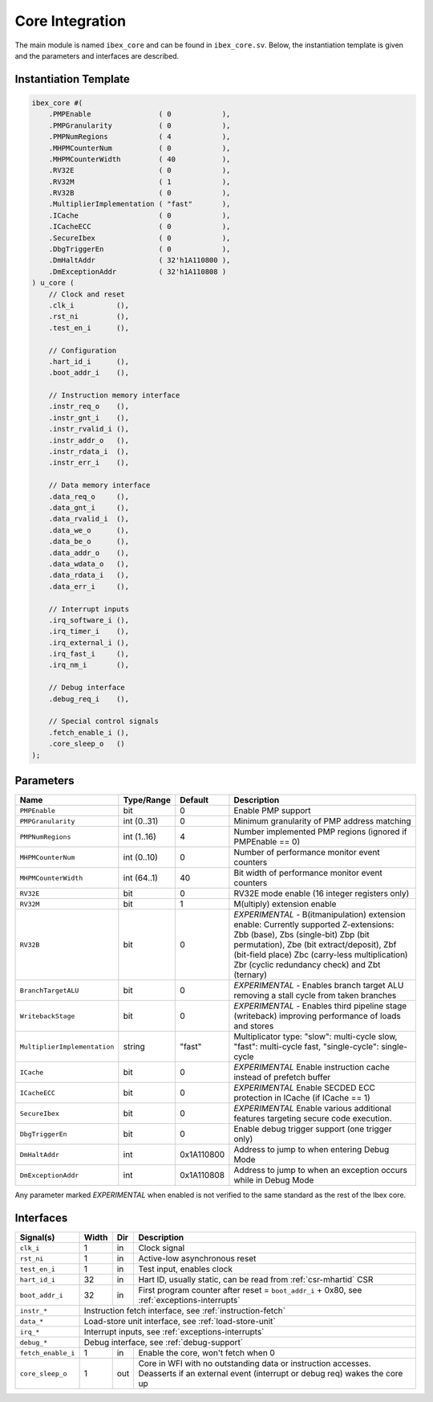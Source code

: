 .. _core-integration:

Core Integration
================

The main module is named ``ibex_core`` and can be found in ``ibex_core.sv``.
Below, the instantiation template is given and the parameters and interfaces are described.

Instantiation Template
----------------------

.. code-block:: verilog

  ibex_core #(
      .PMPEnable                ( 0            ),
      .PMPGranularity           ( 0            ),
      .PMPNumRegions            ( 4            ),
      .MHPMCounterNum           ( 0            ),
      .MHPMCounterWidth         ( 40           ),
      .RV32E                    ( 0            ),
      .RV32M                    ( 1            ),
      .RV32B                    ( 0            ),
      .MultiplierImplementation ( "fast"       ),
      .ICache                   ( 0            ),
      .ICacheECC                ( 0            ),
      .SecureIbex               ( 0            ),
      .DbgTriggerEn             ( 0            ),
      .DmHaltAddr               ( 32'h1A110800 ),
      .DmExceptionAddr          ( 32'h1A110808 )
  ) u_core (
      // Clock and reset
      .clk_i          (),
      .rst_ni         (),
      .test_en_i      (),

      // Configuration
      .hart_id_i      (),
      .boot_addr_i    (),

      // Instruction memory interface
      .instr_req_o    (),
      .instr_gnt_i    (),
      .instr_rvalid_i (),
      .instr_addr_o   (),
      .instr_rdata_i  (),
      .instr_err_i    (),

      // Data memory interface
      .data_req_o     (),
      .data_gnt_i     (),
      .data_rvalid_i  (),
      .data_we_o      (),
      .data_be_o      (),
      .data_addr_o    (),
      .data_wdata_o   (),
      .data_rdata_i   (),
      .data_err_i     (),

      // Interrupt inputs
      .irq_software_i (),
      .irq_timer_i    (),
      .irq_external_i (),
      .irq_fast_i     (),
      .irq_nm_i       (),

      // Debug interface
      .debug_req_i    (),

      // Special control signals
      .fetch_enable_i (),
      .core_sleep_o   ()
  );

Parameters
----------

+------------------------------+-------------+------------+-----------------------------------------------------------------+
| Name                         | Type/Range  | Default    | Description                                                     |
+==============================+=============+============+=================================================================+
| ``PMPEnable``                | bit         | 0          | Enable PMP support                                              |
+------------------------------+-------------+------------+-----------------------------------------------------------------+
| ``PMPGranularity``           | int (0..31) | 0          | Minimum granularity of PMP address matching                     |
+------------------------------+-------------+------------+-----------------------------------------------------------------+
| ``PMPNumRegions``            | int (1..16) | 4          | Number implemented PMP regions (ignored if PMPEnable == 0)      |
+------------------------------+-------------+------------+-----------------------------------------------------------------+
| ``MHPMCounterNum``           | int (0..10) | 0          | Number of performance monitor event counters                    |
+------------------------------+-------------+------------+-----------------------------------------------------------------+
| ``MHPMCounterWidth``         | int (64..1) | 40         | Bit width of performance monitor event counters                 |
+------------------------------+-------------+------------+-----------------------------------------------------------------+
| ``RV32E``                    | bit         | 0          | RV32E mode enable (16 integer registers only)                   |
+------------------------------+-------------+------------+-----------------------------------------------------------------+
| ``RV32M``                    | bit         | 1          | M(ultiply) extension enable                                     |
+------------------------------+-------------+------------+-----------------------------------------------------------------+
| ``RV32B``                    | bit         | 0          | *EXPERIMENTAL* - B(itmanipulation) extension enable:            |
|                              |             |            | Currently supported Z-extensions: Zbb (base), Zbs (single-bit)  |
|                              |             |            | Zbp (bit permutation), Zbe (bit extract/deposit),               |
|                              |             |            | Zbf (bit-field place) Zbc (carry-less multiplication)           |
|                              |             |            | Zbr (cyclic redundancy check) and Zbt (ternary)                 |
+------------------------------+-------------+------------+-----------------------------------------------------------------+
| ``BranchTargetALU``          | bit         | 0          | *EXPERIMENTAL* - Enables branch target ALU removing a stall     |
|                              |             |            | cycle from taken branches                                       |
+------------------------------+-------------+------------+-----------------------------------------------------------------+
| ``WritebackStage``           | bit         | 0          | *EXPERIMENTAL* - Enables third pipeline stage (writeback)       |
|                              |             |            | improving performance of loads and stores                       |
+------------------------------+-------------+------------+-----------------------------------------------------------------+
| ``MultiplierImplementation`` | string      | "fast"     | Multiplicator type:                                             |
|                              |             |            | "slow": multi-cycle slow,                                       |
|                              |             |            | "fast": multi-cycle fast,                                       |
|                              |             |            | "single-cycle": single-cycle                                    |
+------------------------------+-------------+------------+-----------------------------------------------------------------+
| ``ICache``                   | bit         | 0          | *EXPERIMENTAL* Enable instruction cache instead of prefetch     |
|                              |             |            | buffer                                                          |
+------------------------------+-------------+------------+-----------------------------------------------------------------+
| ``ICacheECC``                | bit         | 0          | *EXPERIMENTAL* Enable SECDED ECC protection in ICache (if       |
|                              |             |            | ICache == 1)                                                    |
+------------------------------+-------------+------------+-----------------------------------------------------------------+
| ``SecureIbex``               | bit         | 0          | *EXPERIMENTAL* Enable various additional features targeting     |
|                              |             |            | secure code execution.                                          |
+------------------------------+-------------+------------+-----------------------------------------------------------------+
| ``DbgTriggerEn``             | bit         | 0          | Enable debug trigger support (one trigger only)                 |
+------------------------------+-------------+------------+-----------------------------------------------------------------+
| ``DmHaltAddr``               | int         | 0x1A110800 | Address to jump to when entering Debug Mode                     |
+------------------------------+-------------+------------+-----------------------------------------------------------------+
| ``DmExceptionAddr``          | int         | 0x1A110808 | Address to jump to when an exception occurs while in Debug Mode |
+------------------------------+-------------+------------+-----------------------------------------------------------------+

Any parameter marked *EXPERIMENTAL* when enabled is not verified to the same standard as the rest of the Ibex core.

Interfaces
----------

+-------------------------+-------------------------+-----+----------------------------------------+
| Signal(s)               | Width                   | Dir | Description                            |
+=========================+=========================+=====+========================================+
| ``clk_i``               | 1                       | in  | Clock signal                           |
+-------------------------+-------------------------+-----+----------------------------------------+
| ``rst_ni``              | 1                       | in  | Active-low asynchronous reset          |
+-------------------------+-------------------------+-----+----------------------------------------+
| ``test_en_i``           | 1                       | in  | Test input, enables clock              |
+-------------------------+-------------------------+-----+----------------------------------------+
| ``hart_id_i``           | 32                      | in  | Hart ID, usually static, can be read   |
|                         |                         |     | from :ref:`csr-mhartid` CSR            |
+-------------------------+-------------------------+-----+----------------------------------------+
| ``boot_addr_i``         | 32                      | in  | First program counter after reset      |
|                         |                         |     | = ``boot_addr_i`` + 0x80,              |
|                         |                         |     | see :ref:`exceptions-interrupts`       |
+-------------------------+-------------------------+-----+----------------------------------------+
| ``instr_*``             | Instruction fetch interface, see :ref:`instruction-fetch`              |
+-------------------------+------------------------------------------------------------------------+
| ``data_*``              | Load-store unit interface, see :ref:`load-store-unit`                  |
+-------------------------+------------------------------------------------------------------------+
| ``irq_*``               | Interrupt inputs, see :ref:`exceptions-interrupts`                     |
+-------------------------+------------------------------------------------------------------------+
| ``debug_*``             | Debug interface, see :ref:`debug-support`                              |
+-------------------------+-------------------------+-----+----------------------------------------+
| ``fetch_enable_i``      | 1                       | in  | Enable the core, won't fetch when 0    |
+-------------------------+-------------------------+-----+----------------------------------------+
| ``core_sleep_o``        | 1                       | out | Core in WFI with no outstanding data   |
|                         |                         |     | or instruction accesses. Deasserts     |
|                         |                         |     | if an external event (interrupt or     |
|                         |                         |     | debug req) wakes the core up           |
+-------------------------+-------------------------+-----+----------------------------------------+
